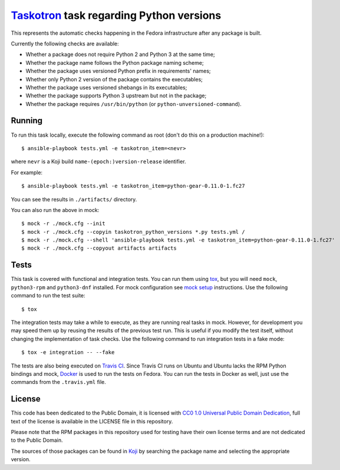 `Taskotron <https://fedoraproject.org/wiki/Taskotron>`__ task regarding Python versions
=======================================================================================

This represents the automatic checks happening in the Fedora
infrastructure after any package is built.

Currently the following checks are available:

-  Whether a package does not require Python 2 and Python 3 at the same
   time;

-  Whether the package name follows the Python package naming scheme;

-  Whether the package uses versioned Python prefix in requirements' names;

-  Whether only Python 2 version of the package contains the executables;

-  Whether the package uses versioned shebangs in its executables;

-  Whether the package supports Python 3 upstream but not in the package;

-  Whether the package requires ``/usr/bin/python`` (or ``python-unversioned-command``).


Running
-------

To run this task locally, execute the following command as root (don't do this
on a production machine!)::

  $ ansible-playbook tests.yml -e taskotron_item=<nevr>

where ``nevr`` is a Koji build ``name-(epoch:)version-release`` identifier.

For example::

  $ ansible-playbook tests.yml -e taskotron_item=python-gear-0.11.0-1.fc27

You can see the results in ``./artifacts/`` directory.

You can also run the above in mock::

  $ mock -r ./mock.cfg --init
  $ mock -r ./mock.cfg --copyin taskotron_python_versions *.py tests.yml /
  $ mock -r ./mock.cfg --shell 'ansible-playbook tests.yml -e taskotron_item=python-gear-0.11.0-1.fc27'
  $ mock -r ./mock.cfg --copyout artifacts artifacts

Tests
-----

This task is covered with functional and integration tests.
You can run them using `tox <https://tox.readthedocs.io/>`__, but
you will need ``mock``, ``python3-rpm`` and ``python3-dnf`` installed.
For mock configuration see
`mock setup <https://github.com/rpm-software-management/mock/wiki#setup>`__
instructions. Use the following command to run the test suite::

    $ tox

The integration tests may take a while to execute, as they are
running real tasks in mock. However, for development you may
speed them up by reusing the results of the previous test run.
This is useful if you modify the test itself, without changing the
implementation of task checks. Use the following command to run
integration tests in a fake mode::

    $ tox -e integration -- --fake

The tests are also being executed on `Travis
CI <https://travis-ci.org/fedora-python/taskotron-python-versions/>`__.
Since Travis CI runs on Ubuntu
and Ubuntu lacks the RPM Python bindings and mock,
`Docker <https://docs.travis-ci.com/user/docker/>`__ is used
to run the tests on Fedora. You can run the tests in Docker as well,
just use the commands from the ``.travis.yml`` file.

License
-------

This code has been dedicated to the Public Domain, it is licensed with
`CC0 1.0 Universal Public Domain
Dedication <https://creativecommons.org/publicdomain/zero/1.0/>`__,
full text of the license is available in the LICENSE file in this
repository.

Please note that the RPM packages in this repository used for testing
have their own license terms and are not dedicated to the Public Domain.

The sources of those packages can be found in
`Koji <https://koji.fedoraproject.org/koji/>`__ by searching the
package name and selecting the appropriate version.
